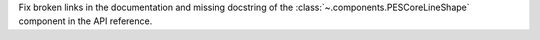 Fix broken links in the documentation and missing docstring of the :class:`~.components.PESCoreLineShape` component in the API reference.